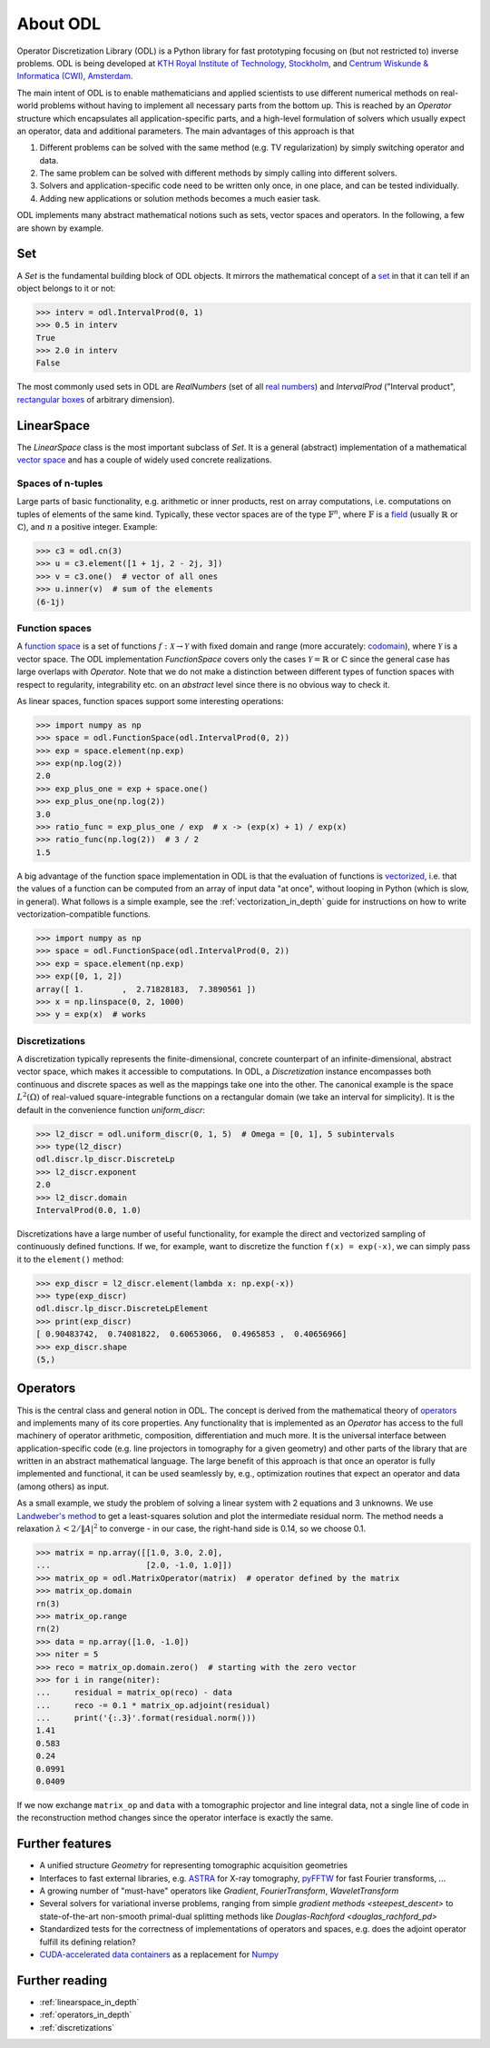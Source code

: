 .. _about_odl:

#########
About ODL
#########

Operator Discretization Library (ODL) is a Python library for fast prototyping focusing on (but not restricted to) inverse problems.
ODL is being developed at `KTH Royal Institute of Technology, Stockholm`_, and `Centrum Wiskunde & Informatica (CWI), Amsterdam`_.

The main intent of ODL is to enable mathematicians and applied scientists to use different numerical methods on real-world problems without having to implement all necessary parts from the bottom up.
This is reached by an `Operator` structure which encapsulates all application-specific parts, and a high-level formulation of solvers which usually expect an operator, data and additional parameters.
The main advantages of this approach is that

1. Different problems can be solved with the same method (e.g. TV regularization) by simply switching operator and data.
2. The same problem can be solved with different methods by simply calling into different solvers.
3. Solvers and application-specific code need to be written only once, in one place, and can be tested individually.
4. Adding new applications or solution methods becomes a much easier task.

ODL implements many abstract mathematical notions such as sets, vector spaces and operators.
In the following, a few are shown by example.


Set
===

A `Set` is the fundamental building block of ODL objects. It mirrors the mathematical concept of a `set`_ in that it can tell if an object belongs to it or not:

.. code-block:: python

    >>> interv = odl.IntervalProd(0, 1)
    >>> 0.5 in interv
    True
    >>> 2.0 in interv
    False

The most commonly used sets in ODL are `RealNumbers` (set of all `real numbers`_) and `IntervalProd` ("Interval product", `rectangular boxes`_ of arbitrary dimension).


LinearSpace
===========

The `LinearSpace` class is the most important subclass of `Set`.
It is a general (abstract) implementation of a mathematical `vector space`_ and has a couple of widely used concrete realizations.

Spaces of n-tuples
~~~~~~~~~~~~~~~~~~

Large parts of basic functionality, e.g. arithmetic or inner products, rest on array computations, i.e. computations on tuples of elements of the same kind.
Typically, these vector spaces are of the type :math:`\mathbb{F}^n`, where :math:`\mathbb{F}` is a `field`_ (usually :math:`\mathbb{R}` or :math:`\mathbb{C}`), and :math:`n` a positive integer.
Example:

.. code-block:: python

    >>> c3 = odl.cn(3)
    >>> u = c3.element([1 + 1j, 2 - 2j, 3])
    >>> v = c3.one()  # vector of all ones
    >>> u.inner(v)  # sum of the elements
    (6-1j)

Function spaces
~~~~~~~~~~~~~~~

A `function space`_ is a set of functions :math:`f: \mathcal{X} \to \mathcal{Y}` with fixed domain and range (more accurately: `codomain`_), where :math:`\mathcal{Y}` is a vector space.
The ODL implementation `FunctionSpace` covers only the cases :math:`\mathcal{Y} = \mathbb{R}` or :math:`\mathbb{C}` since the general case has large overlaps with `Operator`.
Note that we do not make a distinction between different types of function spaces with respect to regularity, integrability etc. on an *abstract* level since there is no obvious way to check it.

As linear spaces, function spaces support some interesting operations:

.. code-block:: python

    >>> import numpy as np
    >>> space = odl.FunctionSpace(odl.IntervalProd(0, 2))
    >>> exp = space.element(np.exp)
    >>> exp(np.log(2))
    2.0
    >>> exp_plus_one = exp + space.one()
    >>> exp_plus_one(np.log(2))
    3.0
    >>> ratio_func = exp_plus_one / exp  # x -> (exp(x) + 1) / exp(x)
    >>> ratio_func(np.log(2))  # 3 / 2
    1.5

A big advantage of the function space implementation in ODL is that the evaluation of functions is `vectorized`_, i.e. that the values of a function can be computed from an array of input data "at once", without looping in Python (which is slow, in general).
What follows is a simple example, see the :ref:`vectorization_in_depth` guide for instructions on how to write vectorization-compatible functions.

.. code-block:: python

    >>> import numpy as np
    >>> space = odl.FunctionSpace(odl.IntervalProd(0, 2))
    >>> exp = space.element(np.exp)
    >>> exp([0, 1, 2])
    array([ 1.        ,  2.71828183,  7.3890561 ])
    >>> x = np.linspace(0, 2, 1000)
    >>> y = exp(x)  # works


Discretizations
~~~~~~~~~~~~~~~

A discretization typically represents the finite-dimensional, concrete counterpart of an infinite-dimensional, abstract vector space, which makes it accessible to computations.
In ODL, a `Discretization` instance encompasses both continuous and discrete spaces as well as the mappings take one into the other.
The canonical example is the space :math:`L^2(\Omega)` of real-valued square-integrable functions on a rectangular domain (we take an interval for simplicity).
It is the default in the convenience function `uniform_discr`:

.. code-block:: python

    >>> l2_discr = odl.uniform_discr(0, 1, 5)  # Omega = [0, 1], 5 subintervals
    >>> type(l2_discr)
    odl.discr.lp_discr.DiscreteLp
    >>> l2_discr.exponent
    2.0
    >>> l2_discr.domain
    IntervalProd(0.0, 1.0)

Discretizations have a large number of useful functionality, for example the direct and vectorized sampling of continuously defined functions.
If we, for example, want to discretize the function ``f(x) = exp(-x)``, we can simply pass it to the ``element()`` method:

.. code-block:: python

    >>> exp_discr = l2_discr.element(lambda x: np.exp(-x))
    >>> type(exp_discr)
    odl.discr.lp_discr.DiscreteLpElement
    >>> print(exp_discr)
    [ 0.90483742,  0.74081822,  0.60653066,  0.4965853 ,  0.40656966]
    >>> exp_discr.shape
    (5,)

Operators
=========

This is the central class and general notion in ODL.
The concept is derived from the mathematical theory of `operators`_ and implements many of its core properties.
Any functionality that is implemented as an `Operator` has access to the full machinery of operator arithmetic, composition, differentiation and much more.
It is the universal interface between application-specific code (e.g. line projectors in tomography for a given geometry) and other parts of the library that are written in an abstract mathematical language.
The large benefit of this approach is that once an operator is fully implemented and functional, it can be used seamlessly by, e.g., optimization routines that expect an operator and data (among others) as input.

As a small example, we study the problem of solving a linear system with 2 equations and 3 unknowns.
We use `Landweber's method`_ to get a least-squares solution and plot the intermediate residual norm.
The method needs a relaxation :math:`\lambda < 2 / \lVert A\rvert^2` to converge - in our case, the right-hand side is 0.14, so we choose 0.1.

.. code-block:: python

    >>> matrix = np.array([[1.0, 3.0, 2.0],
    ...                    [2.0, -1.0, 1.0]])
    >>> matrix_op = odl.MatrixOperator(matrix)  # operator defined by the matrix
    >>> matrix_op.domain
    rn(3)
    >>> matrix_op.range
    rn(2)
    >>> data = np.array([1.0, -1.0])
    >>> niter = 5
    >>> reco = matrix_op.domain.zero()  # starting with the zero vector
    >>> for i in range(niter):
    ...     residual = matrix_op(reco) - data
    ...     reco -= 0.1 * matrix_op.adjoint(residual)
    ...     print('{:.3}'.format(residual.norm()))
    1.41
    0.583
    0.24
    0.0991
    0.0409

If we now exchange ``matrix_op`` and ``data`` with a tomographic projector and line integral data, not a single line of code in the reconstruction method changes since the operator interface is exactly the same.


Further features
================
* A unified structure `Geometry` for representing tomographic acquisition geometries
* Interfaces to fast external libraries, e.g. `ASTRA`_ for X-ray tomography, `pyFFTW`_ for fast Fourier transforms, ...
* A growing number of "must-have" operators like `Gradient`, `FourierTransform`, `WaveletTransform`
* Several solvers for variational inverse problems, ranging from simple `gradient methods <steepest_descent>` to state-of-the-art non-smooth primal-dual splitting methods like `Douglas-Rachford <douglas_rachford_pd>`
* Standardized tests for the correctness of implementations of operators and spaces, e.g. does the adjoint operator fulfill its defining relation?
* `CUDA-accelerated data containers`_ as a replacement for `Numpy`_


Further reading
===============
- :ref:`linearspace_in_depth`
- :ref:`operators_in_depth`
- :ref:`discretizations`

.. _ASTRA: https://github.com/astra-toolbox/astra-toolbox
.. _codomain: https://en.wikipedia.org/wiki/Codomain
.. _field: https://en.wikipedia.org/wiki/Field_%28mathematics%29
.. _function space: https://en.wikipedia.org/wiki/Function_space
.. _KTH Royal Institute of Technology, Stockholm: https://www.kth.se/en/sci/institutioner/math
.. _Centrum Wiskunde & Informatica (CWI), Amsterdam: https://www.cwi.nl
.. _Landweber's method: https://en.wikipedia.org/wiki/Landweber_iteration
.. _Numpy: http://www.numpy.org/
.. _CUDA-accelerated data containers: https://github.com/odlgroup/odlcuda
.. _operators: https://en.wikipedia.org/wiki/Operator_%28mathematics%29
.. _pyFFTW: https://pypi.python.org/pypi/pyFFTW
.. _pynfft: https://pythonhosted.org/pyNFFT/
.. _real numbers: https://en.wikipedia.org/wiki/Real_number
.. _rectangular boxes: https://en.wikipedia.org/wiki/Hypercube
.. _set: https://en.wikipedia.org/wiki/Set_%28mathematics%29
.. _vector space: https://en.wikipedia.org/wiki/Vector_space
.. _vectorized: https://en.wikipedia.org/wiki/Array_programming
